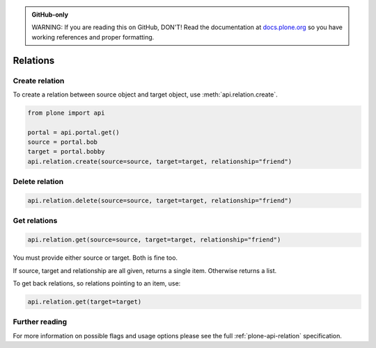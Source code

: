 .. admonition:: GitHub-only

    WARNING: If you are reading this on GitHub, DON'T!
    Read the documentation at `docs.plone.org <http://docs.plone.org/develop/plone.api/docs/env.html>`_
    so you have working references and proper formatting.


.. module:: plone

.. _chapter_relation:

=========
Relations
=========

.. _relation_create_example:

Create relation
===============

To create a relation between source object and target object, use :meth:`api.relation.create`.

.. code-block:: python

    from plone import api

    portal = api.portal.get()
    source = portal.bob
    target = portal.bobby
    api.relation.create(source=source, target=target, relationship="friend")

Delete relation
===============

.. code-block:: python

    api.relation.delete(source=source, target=target, relationship="friend")


Get relations
=============

.. code-block:: python

    api.relation.get(source=source, target=target, relationship="friend")

You must provide either source or target.
Both is fine too.

If source, target and relationship are all given, returns a single item.
Otherwise returns a list.

To get back relations, so relations pointing to an item, use:

.. code-block:: python

    api.relation.get(target=target)


Further reading
===============

For more information on possible flags and usage options please see the full :ref:`plone-api-relation` specification.
